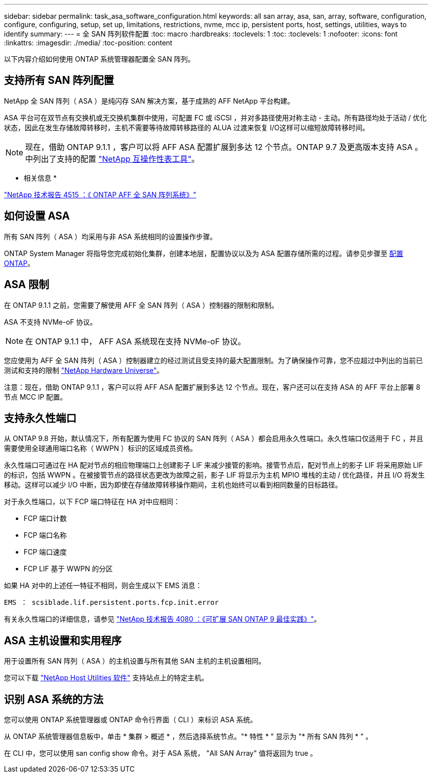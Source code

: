 ---
sidebar: sidebar 
permalink: task_asa_software_configuration.html 
keywords: all san array, asa, san, array, software, configuration, configure, configuring, setup, set up, limitations, restrictions, nvme, mcc ip, persistent ports, host, settings, utilities, ways to identify 
summary:  
---
= 全 SAN 阵列软件配置
:toc: macro
:hardbreaks:
:toclevels: 1
:toc: 
:toclevels: 1
:nofooter: 
:icons: font
:linkattrs: 
:imagesdir: ./media/
:toc-position: content


[role="lead"]
以下内容介绍如何使用 ONTAP 系统管理器配置全 SAN 阵列。



== 支持所有 SAN 阵列配置

NetApp 全 SAN 阵列（ ASA ）是纯闪存 SAN 解决方案，基于成熟的 AFF NetApp 平台构建。

ASA 平台可在双节点有交换机或无交换机集群中使用，可配置 FC 或 iSCSI ，并对多路径使用对称主动 - 主动。所有路径均处于活动 / 优化状态，因此在发生存储故障转移时，主机不需要等待故障转移路径的 ALUA 过渡来恢复 I/O这样可以缩短故障转移时间。


NOTE: 现在，借助 ONTAP 9.1.1 ，客户可以将 AFF ASA 配置扩展到多达 12 个节点。ONTAP 9.7 及更高版本支持 ASA 。中列出了支持的配置 link:http://mysupport.netapp.com/matrix/["NetApp 互操作性表工具"]。

* 相关信息 *

link:http://www.netapp.com/us/media/tr-4515.pdf["NetApp 技术报告 4515 ：《 ONTAP AFF 全 SAN 阵列系统》"]
 



== 如何设置 ASA

所有 SAN 阵列（ ASA ）均采用与非 ASA 系统相同的设置操作步骤。

ONTAP System Manager 将指导您完成初始化集群，创建本地层，配置协议以及为 ASA 配置存储所需的过程。请参见步骤至 xref:task_configure_ontap.html[配置 ONTAP]。



== ASA 限制

在 ONTAP 9.1.1 之前，您需要了解使用 AFF 全 SAN 阵列（ ASA ）控制器的限制和限制。

ASA 不支持 NVMe-oF 协议。


NOTE: 在 ONTAP 9.1.1 中， AFF ASA 系统现在支持 NVMe-oF 协议。

您应使用为 AFF 全 SAN 阵列（ ASA ）控制器建立的经过测试且受支持的最大配置限制。为了确保操作可靠，您不应超过中列出的当前已测试和支持的限制 link:https://hwu.netapp.com/["NetApp Hardware Universe"]。

注意：现在，借助 ONTAP 9.1.1 ，客户可以将 AFF ASA 配置扩展到多达 12 个节点。现在，客户还可以在支持 ASA 的 AFF 平台上部署 8 节点 MCC IP 配置。



== 支持永久性端口

从 ONTAP 9.8 开始，默认情况下，所有配置为使用 FC 协议的 SAN 阵列（ ASA ）都会启用永久性端口。永久性端口仅适用于 FC ，并且需要使用全球通用端口名称（ WWPN ）标识的区域成员资格。

永久性端口可通过在 HA 配对节点的相应物理端口上创建影子 LIF 来减少接管的影响。接管节点后，配对节点上的影子 LIF 将采用原始 LIF 的标识，包括 WWPN 。在被接管节点的路径状态更改为故障之前，影子 LIF 将显示为主机 MPIO 堆栈的主动 / 优化路径，并且 I/O 将发生移动。这样可以减少 I/O 中断，因为即使在存储故障转移操作期间，主机也始终可以看到相同数量的目标路径。

对于永久性端口，以下 FCP 端口特征在 HA 对中应相同：

* FCP 端口计数
* FCP 端口名称
* FCP 端口速度
* FCP LIF 基于 WWPN 的分区


如果 HA 对中的上述任一特征不相同，则会生成以下 EMS 消息：

`EMS ： scsiblade.lif.persistent.ports.fcp.init.error`

有关永久性端口的详细信息，请参见 link:http://www.netapp.com/us/media/tr-4080.pdf["NetApp 技术报告 4080 ：《可扩展 SAN ONTAP 9 最佳实践》"]。



== ASA 主机设置和实用程序

用于设置所有 SAN 阵列（ ASA ）的主机设置与所有其他 SAN 主机的主机设置相同。

您可以下载 link:https://mysupport.netapp.com/NOW/cgi-bin/software["NetApp Host Utilities 软件"] 支持站点上的特定主机。



== 识别 ASA 系统的方法

您可以使用 ONTAP 系统管理器或 ONTAP 命令行界面（ CLI ）来标识 ASA 系统。

从 ONTAP 系统管理器信息板中，单击 * 集群 > 概述 * ，然后选择系统节点。"* 特性 * " 显示为 "* 所有 SAN 阵列 * " 。

在 CLI 中，您可以使用 san config show 命令。对于 ASA 系统， "All SAN Array" 值将返回为 true 。
